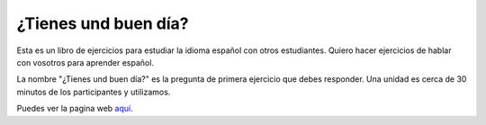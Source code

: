 ¿Tienes und buen día?
=====================

Esta es un libro de ejercicios para estudiar la idioma español con otros estudiantes.
Quiero hacer ejercicios de hablar con vosotros para aprender español.

La nombre "¿Tienes und buen día?" es la pregunta de primera ejercicio que debes responder.
Una unidad es cerca de 30 minutos de los participantes y utilizamos.

Puedes ver la pagina web `aquí <https://rincewindwizzard.github.io/tienes-un-buen-dia/index.html>`_.

